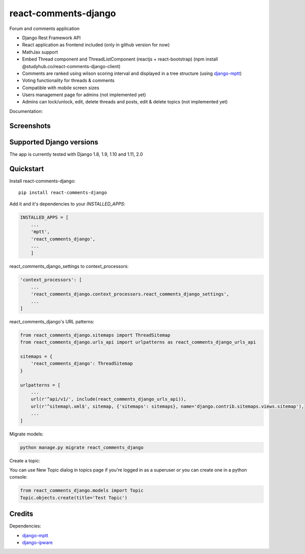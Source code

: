 =============================
react-comments-django
=============================

Forum and comments application

* Django Rest Framework API
* React application as frontend included (only in github version for now)
* MathJax support
* Embed Thread component and ThreadListComponent (reactjs + react-bootstrap) (npm install @studyhub.co/react-comments-django-client)
* Comments are ranked using wilson scoring interval and displayed in a tree structure (using `django-mptt <https://github.com/django-mptt/django-mptt>`_)
* Voting functionality for threads & comments
* Compatible with mobile screen sizes
* Users management page for admins (not implemented yet)
* Admins can lock/unlock, edit, delete threads and posts, edit & delete topics (not implemented yet)

Documentation:

Screenshots
-----------

.. image:: https://github.com/studyhub-co/react-comments-django/blob/master/media/drc1.png?raw=true

.. image:: https://github.com/studyhub-co/react-comments-django/blob/master/media/drc2.png?raw=true

Supported Django versions
-------------------------

The app is currently tested with Django 1.8, 1.9, 1.10 and 1.11, 2.0

Quickstart
----------

Install react-comments-django::

    pip install react-comments-django

Add it and it's dependencies to your `INSTALLED_APPS`:

.. code-block:: python

    INSTALLED_APPS = [
        ...
        'mptt',
        'react_comments_django',
        ...
        ]


react_comments_django_settings to context_processors:

.. code-block:: python

    'context_processors': [
        ...
        'react_comments_django.context_processors.react_comments_django_settings',
        ...
    ]

react_comments_django's URL patterns:

.. code-block:: python

    from react_comments_django.sitemaps import ThreadSitemap
    from react_comments_django.urls_api import urlpatterns as react_comments_django_urls_api

    sitemaps = {
        'react_comments_django': ThreadSitemap
    }

    urlpatterns = [
        ...
        url(r'^api/v1/', include(react_comments_django_urls_api)),
        url(r'^sitemap\.xml$', sitemap, {'sitemaps': sitemaps}, name='django.contrib.sitemaps.views.sitemap'),
        ...
    ]

Migrate models:

.. code-block:: python

    python manage.py migrate react_comments_django


Create a topic:

You can use New Topic dialog in topics page if you're logged in as a superuser or you can create one in a python console:

.. code-block:: python

    from react_comments_django.models import Topic
    Topic.objects.create(title='Test Topic')


Credits
-------

Dependencies:

*  django-mptt_
*  django-ipware_

.. _django-mptt: https://github.com/django-mptt/django-mptt
.. _django-ipware: https://github.com/un33k/django-ipware
